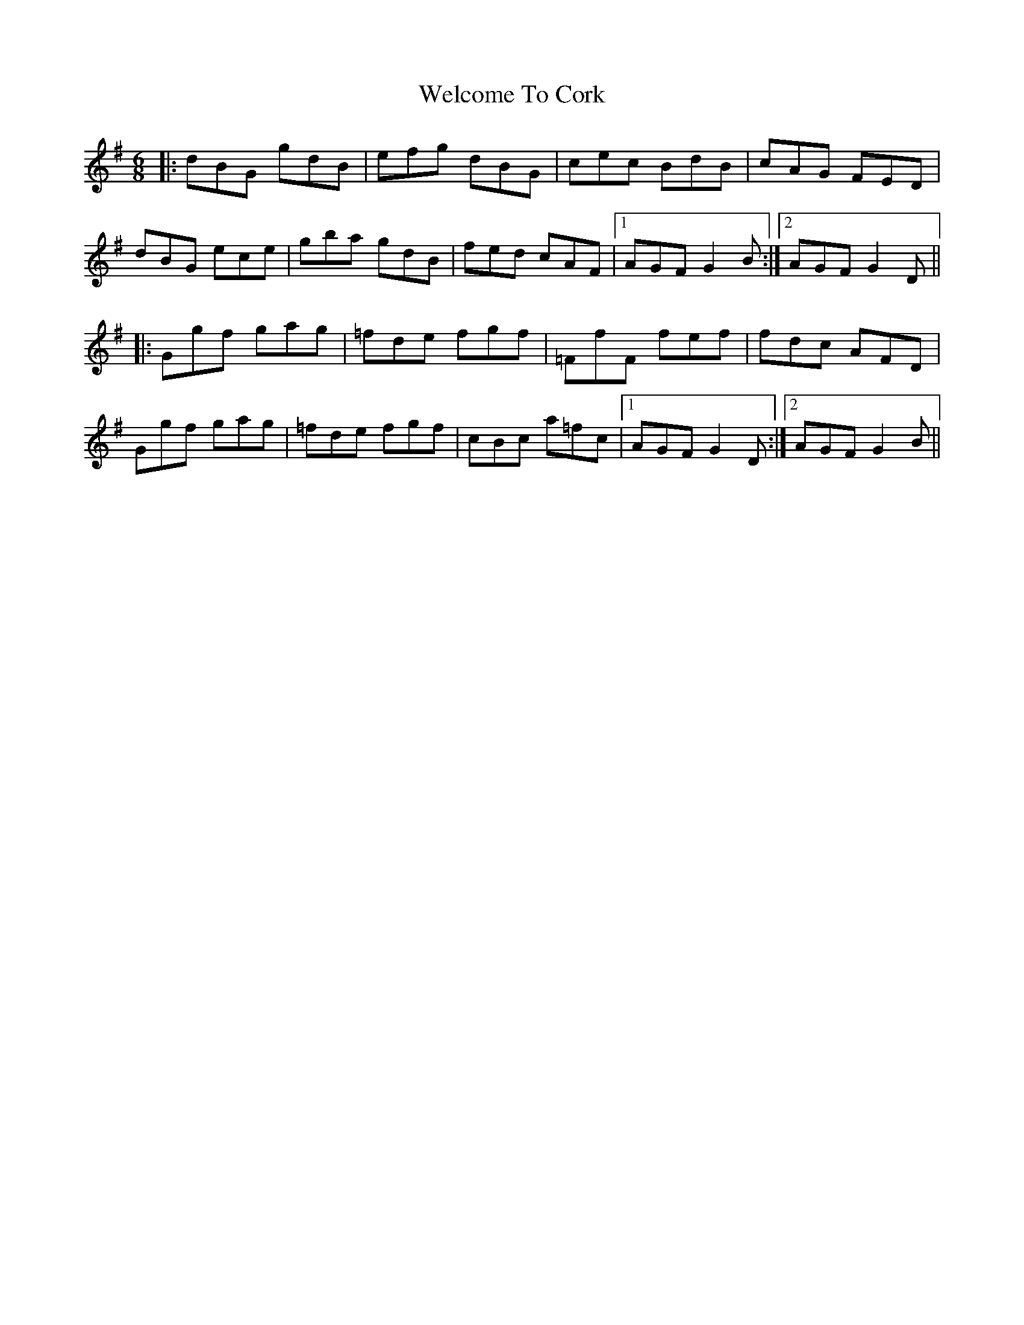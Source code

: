 X: 42360
T: Welcome To Cork
R: jig
M: 6/8
K: Gmajor
|:dBG gdB|efg dBG|cec BdB|cAG FED|
dBG ece|gba gdB|fed cAF|1 AGF G2 B:|2 AGF G2 D||
|:Ggf gag|=fde fgf|=FfF fef|fdc AFD|
Ggf gag|=fde fgf|cBc a=fc|1 AGF G2 D:|2 AGF G2 B||

